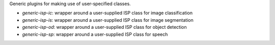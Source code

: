 Generic plugins for making use of user-specified classes.

* `generic-isp-ic`: wrapper around a user-supplied ISP class for image classification
* `generic-isp-is`: wrapper around a user-supplied ISP class for image segmentation
* `generic-isp-od`: wrapper around a user-supplied ISP class for object detection
* `generic-isp-sp`: wrapper around a user-supplied ISP class for speech
